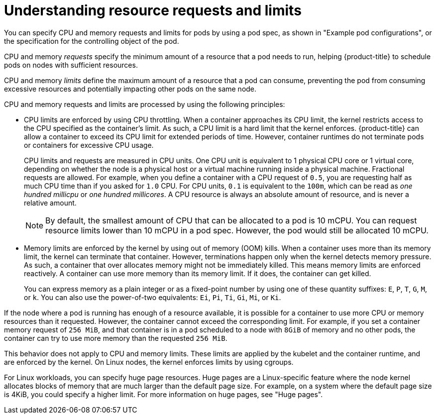 // Module included in the following assemblies:
//
// * nodes/nodes-pods-using.adoc

:_mod-docs-content-type: REFERENCE
[id="nodes-pods-understanding-requests-limits_{context}"]
= Understanding resource requests and limits

You can specify CPU and memory requests and limits for pods by using a pod spec, as shown in "Example pod configurations", or the specification for the controlling object of the pod.   

CPU and memory _requests_ specify the minimum amount of a resource that a pod needs to run, helping {product-title} to schedule pods on nodes with sufficient resources. 

CPU and memory _limits_ define the maximum amount of a resource that a pod can consume, preventing the pod from consuming excessive resources and potentially impacting other pods on the same node. 

CPU and memory requests and limits are processed by using the following principles:

* CPU limits are enforced by using CPU throttling. When a container approaches its CPU limit, the kernel restricts access to the CPU specified as the container's limit. As such, a CPU limit is a hard limit that the kernel enforces. {product-title} can allow a container to exceed its CPU limit for extended periods of time. However, container runtimes do not terminate pods or containers for excessive CPU usage.
+
CPU limits and requests are measured in CPU units. One CPU unit is equivalent to 1 physical CPU core or 1 virtual core, depending on whether the node is a physical host or a virtual machine running inside a physical machine. Fractional requests are allowed. For example, when you define a container with a CPU request of `0.5`, you are requesting half as much CPU time than if you asked for `1.0` CPU. For CPU units, `0.1` is equivalent to the `100m`, which can be read as _one hundred millicpu_ or _one hundred millicores_. A CPU resource is always an absolute amount of resource, and is never a relative amount.
+
[NOTE]
====
By default, the smallest amount of CPU that can be allocated to a pod is 10 mCPU. You can request resource limits lower than 10 mCPU in a pod spec. However, the pod would still be allocated 10 mCPU.
====

* Memory limits are enforced by the kernel by using out of memory (OOM) kills. When a container uses more than its memory limit, the kernel can terminate that container. However, terminations happen only when the kernel detects memory pressure. As such, a container that over allocates memory might not be immediately killed. This means memory limits are enforced reactively. A container can use more memory than its memory limit. If it does, the container can get killed.
+
You can express memory as a plain integer or as a fixed-point number by using one of these quantity suffixes: `E`, `P`, `T`, `G`, `M`, or `k`. You can also use the power-of-two equivalents: `Ei`, `Pi`, `Ti`, `Gi`, `Mi`, or `Ki`. 

If the node where a pod is running has enough of a resource available, it is possible for a container to use more CPU or memory resources than it requested. However, the container cannot exceed the corresponding limit. For example, if you set a container memory request of `256 MiB`, and that container is in a pod scheduled to a node with `8GiB` of memory and no other pods, the container can try to use more memory than the requested `256 MiB`.

This behavior does not apply to CPU and memory limits. These limits are applied by the kubelet and the container runtime, and are enforced by the kernel. On Linux nodes, the kernel enforces limits by using cgroups. 

ifndef::openshift-dedicated,openshift-rosa,openshift-rosa-hcp[]
For Linux workloads, you can specify huge page resources. Huge pages are a Linux-specific feature where the node kernel allocates blocks of memory that are much larger than the default page size. For example, on a system where the default page size is 4KiB, you could specify a higher limit. For more information on huge pages, see "Huge pages".
endif::openshift-dedicated,openshift-rosa,openshift-rosa-hcp[]